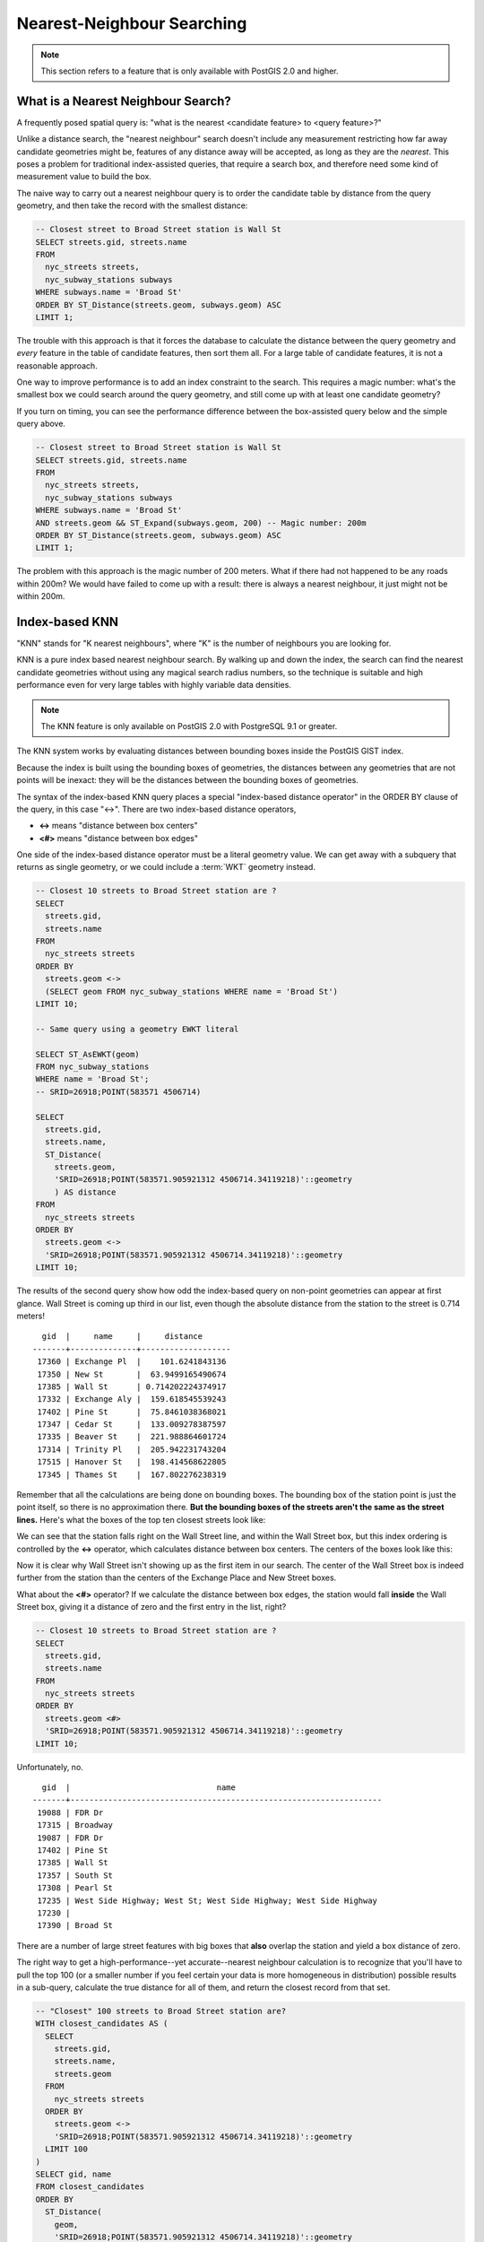 .. _knn:

Nearest-Neighbour Searching
===========================

.. note::

  This section refers to a feature that is only available with PostGIS 2.0 and higher.

What is a Nearest Neighbour Search?
-----------------------------------

A frequently posed spatial query is: "what is the nearest <candidate feature> to <query feature>?"

Unlike a distance search, the "nearest neighbour" search doesn't include any measurement restricting how far away candidate geometries might be, features of any distance away will be accepted, as long as they are the *nearest*. This poses a problem for traditional index-assisted queries, that require a search box, and therefore need some kind of measurement value to build the box.

The naive way to carry out a nearest neighbour query is to order the candidate table by distance from the query geometry, and then take the record with the smallest distance:

.. code-block:: sql

  -- Closest street to Broad Street station is Wall St
  SELECT streets.gid, streets.name 
  FROM 
    nyc_streets streets, 
    nyc_subway_stations subways
  WHERE subways.name = 'Broad St'
  ORDER BY ST_Distance(streets.geom, subways.geom) ASC
  LIMIT 1;

The trouble with this approach is that it forces the database to calculate the distance between the query geometry and *every* feature in the table of candidate features, then sort them all. For a large table of  candidate features, it is not a reasonable approach.

One way to improve performance is to add an index constraint to the search. This requires a magic number: what's the smallest box we could search around the query geometry, and still come up with at least one candidate geometry? 

If you turn on timing, you can see the performance difference between the box-assisted query below and the simple query above.

.. code-block:: sql

  -- Closest street to Broad Street station is Wall St
  SELECT streets.gid, streets.name 
  FROM 
    nyc_streets streets, 
    nyc_subway_stations subways
  WHERE subways.name = 'Broad St'
  AND streets.geom && ST_Expand(subways.geom, 200) -- Magic number: 200m
  ORDER BY ST_Distance(streets.geom, subways.geom) ASC
  LIMIT 1;

The problem with this approach is the magic number of 200 meters. What if there had not happened to be any roads within 200m? We would have failed to come up with a result: there is always a nearest neighbour, it just might not be within 200m.

Index-based KNN
---------------

"KNN" stands for "K nearest neighbours", where "K" is the number of neighbours you are looking for.

KNN is a pure index based nearest neighbour search. By walking up and down the index, the search can find the nearest candidate geometries without using any magical search radius numbers, so the technique is suitable and high performance even for very large tables with highly variable data densities.

.. note:: 

  The KNN feature is only available on PostGIS 2.0 with PostgreSQL 9.1 or greater.

The KNN system works by evaluating distances between bounding boxes inside the PostGIS GIST index.

Because the index is built using the bounding boxes of geometries, the distances between any geometries that are not points will be inexact: they will be the distances between the bounding boxes of geometries.

The syntax of the index-based KNN query places a special "index-based distance operator" in the ORDER BY clause of the query, in this case "<->". There are two index-based distance operators, 

* **<->** means "distance between box centers"
* **<#>** means "distance between box edges"

One side of the index-based distance operator must be a literal geometry value. We can get away with a subquery that returns as single geometry, or we could include a :term:`WKT` geometry instead.

.. code-block:: sql

  -- Closest 10 streets to Broad Street station are ?
  SELECT 
    streets.gid, 
    streets.name
  FROM 
    nyc_streets streets
  ORDER BY 
    streets.geom <-> 
    (SELECT geom FROM nyc_subway_stations WHERE name = 'Broad St')
  LIMIT 10;

  -- Same query using a geometry EWKT literal

  SELECT ST_AsEWKT(geom)
  FROM nyc_subway_stations 
  WHERE name = 'Broad St';
  -- SRID=26918;POINT(583571 4506714)

  SELECT 
    streets.gid, 
    streets.name,
    ST_Distance(
      streets.geom, 
      'SRID=26918;POINT(583571.905921312 4506714.34119218)'::geometry
      ) AS distance
  FROM 
    nyc_streets streets
  ORDER BY 
    streets.geom <-> 
    'SRID=26918;POINT(583571.905921312 4506714.34119218)'::geometry
  LIMIT 10;

The results of the second query show how odd the index-based query on non-point geometries can appear at first glance.   Wall Street is coming up third in our list, even though the absolute distance from the station to the street is 0.714 meters!

::

    gid  |     name     |     distance      
  -------+--------------+-------------------
   17360 | Exchange Pl  |    101.6241843136
   17350 | New St       |  63.9499165490674
   17385 | Wall St      | 0.714202224374917
   17332 | Exchange Aly |  159.618545539243
   17402 | Pine St      |  75.8461038368021
   17347 | Cedar St     |  133.009278387597
   17335 | Beaver St    |  221.988864601724
   17314 | Trinity Pl   |  205.942231743204
   17515 | Hanover St   |  198.414568622805
   17345 | Thames St    |  167.802276238319

Remember that all the calculations are being done on bounding boxes. The bounding box of the station point is just the point itself, so there is no approximation there. **But the bounding boxes of the streets aren't the same as the street lines.** Here's what the boxes of the top ten closest streets look like:

.. image:: ./screenshots/knn1.jpg

We can see that the station falls right on the Wall Street line, and within the Wall Street box, but this index ordering is controlled by the **<->** operator, which calculates distance between box centers. The centers of the boxes look like this:

.. image:: ./screenshots/knn2.jpg

Now it is clear why Wall Street isn't showing up as the first item in our search. The center of the Wall Street box is indeed further from the station than the centers of the Exchange Place and New Street boxes.

What about the **<#>** operator? If we calculate the distance between box edges, the station would fall **inside** the Wall Street box, giving it a distance of zero and the first entry in the list, right?

.. code-block:: sql

  -- Closest 10 streets to Broad Street station are ?
  SELECT 
    streets.gid, 
    streets.name
  FROM 
    nyc_streets streets
  ORDER BY 
    streets.geom <#> 
    'SRID=26918;POINT(583571.905921312 4506714.34119218)'::geometry
  LIMIT 10;

Unfortunately, no.

::

    gid  |                               name                               
  -------+------------------------------------------------------------------
   19088 | FDR Dr
   17315 | Broadway
   19087 | FDR Dr
   17402 | Pine St
   17385 | Wall St
   17357 | South St
   17308 | Pearl St
   17235 | West Side Highway; West St; West Side Highway; West Side Highway
   17230 | 
   17390 | Broad St

There are a number of large street features with big boxes that **also** overlap the station and yield a box distance of zero. 

.. image:: ./screenshots/knn3.jpg

The right way to get a high-performance--yet accurate--nearest neighbour calculation is to recognize that you'll have to pull the top 100 (or a smaller number if you feel certain your data is more homogeneous in distribution) possible results in a sub-query, calculate the true distance for all of them, and return the closest record from that set.

.. code-block:: sql

  -- "Closest" 100 streets to Broad Street station are?
  WITH closest_candidates AS (
    SELECT 
      streets.gid, 
      streets.name,
      streets.geom
    FROM 
      nyc_streets streets
    ORDER BY 
      streets.geom <-> 
      'SRID=26918;POINT(583571.905921312 4506714.34119218)'::geometry
    LIMIT 100
  )
  SELECT gid, name
  FROM closest_candidates
  ORDER BY 
    ST_Distance(
      geom,
      'SRID=26918;POINT(583571.905921312 4506714.34119218)'::geometry
      )
  LIMIT 1;

Note that when querying a point table, because the boxes are identical to the points you can use the index-sorted result directly and dispense with the sub-query.

.. code-block:: sql

  -- The 10 nearest stations to Broad St station
  SELECT gid, name
  FROM nyc_subway_stations
  ORDER BY geom <-> 'SRID=26918;POINT(583571.905921312 4506714.34119218)'::geometry
  LIMIT 10;
  
